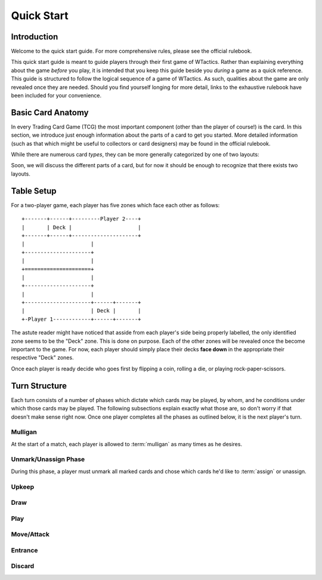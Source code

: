 Quick Start
===========

Introduction
------------
Welcome to the quick start guide. For more comprehensive rules, please see the
official rulebook.

This quick start guide is meant to guide players through their first game of
WTactics. Rather than explaining everything about the game *before* you play,
it is intended that you keep this guide beside you *during* a game as a quick
reference. This guide is structured to follow the logical sequence of a game of
WTactics. As such, qualities about the game are only revealed once they are
needed. Should you find yourself longing for more detail, links to the
exhaustive rulebook have been included for your convenience.

Basic Card Anatomy
------------------
In every Trading Card Game (TCG) the most important component (other than the
player of course!) is the card. In this section, we introduce just enough
information about the parts of a card to get you started. More detailed
information (such as that which might be useful to collectors or card
designers) may be found in the official rulebook. 

While there are numerous card *types*, they can be more generally categorized
by one of two layouts:

.. glossary::

   Creature Layout
      This layout is only used for creature types::

         +-----------------------+------+
         |                       |      |
         |                       +------+
         |                              |
         |                          +---+
         |                          |   |
         |                          |   |
         |                          |   |
         |                          |   |
         |                          |   |
         |                          |   |
         |                          |   |
         |                          +---+
         |                              |
         +------------------------------+
         |               |              |
         |               +--------------+
         |               |              |
         |               +--------------+
         |                              |
         |                              |
         |                              |
         |                  +-----+-----+
         |                  |     |     |
         +------------------+-----+-----+

   Support Layout
      All other card types use this layout::

         +--------------+--------+------+
         |              |        |      |
         +--------------+        +------+
         |              |               |
         +--------------+           +---+
         |                          |   |
         |                          |   |
         |                          |   |
         |                          |   |
         |                          |   |
         |                          +---+
         |                              |
         +------------------------------+
         |                              |
         |                              |
         |                              |
         |                              |
         |                              |
         |                              |
         |                              |
         |                              |
         |                              |
         +------------------------------+

Soon, we will discuss the different parts of a card, but for now it should be
enough to recognize that there exists two layouts.


Table Setup
-----------
For a two-player game, each player has five zones which face each other as
follows::

   +-------+------+---------Player 2----+
   |       | Deck |                     |
   +-------+------+---------------------+
   |                     |
   +---------------------+
   |                     |
   +=====================+
   |                     |
   +---------------------+
   |                     |
   +---------------------+------+-------+
   |                     | Deck |       |
   +-Player 1------------+------+-------+

The astute reader might have noticed that asside from each player's side being
properly labelled, the only identified zone seems to be the "Deck" zone. This
is done on purpose. Each of the other zones will be revealed once the become
important to the game. For now, each player should simply place their decks 
**face down** in the appropriate their respective "Deck" zones.

Once each player is ready decide who goes first by flipping a coin, rolling a
die, or playing rock-paper-scissors.

Turn Structure
--------------
Each turn consists of a number of phases which dictate which cards may be
played, by whom, and he conditions under which those cards may be played. The
following subsections explain exactly what those are, so don't worry if that
doesn't make sense right now. Once one player completes all the phases as
outlined below, it is the next player's turn. 

Mulligan
~~~~~~~~
At the start of a match, each player is allowed to :term:`mulligan` as many
times as he desires.

.. glossary:: 
   mulligan
      To mulligan means to shuffle the cards drawn back into the deck and draw
      the appropriate amount of cards. During the first mulligan, the
      appropriate amount of cards is the same amount of cards returned to the
      deck. In subsequent mulligans, the appropriate amount of cards is the 
      number of cards returned to the deck *minus* one.

      Example:

      If a player decides to perform three mulligans in a game that starts
      by drawing seven cards, he would:
         
      * return those seven cards to the deck, shuffle, and draw seven
        more
      
      * return those seven cards to the deck, shuffle, and raw *six* more

      * return those six cards to the deck and draw *five* more
      

Unmark/Unassign Phase
~~~~~~~~~~~~~~~~~~~~~
.. todo::
   * describe what happens during this phase
   * break down terms or concepts introduced by this phase
   * introduce zones affected by this phase

During this phase, a player must unmark all marked cards and
chose which cards he'd like to :term:`assign` or unassign.

.. glossary::
   mark 
      A card becomes marked 


Upkeep
~~~~~~
.. todo::
   * describe what happens during this phase
   * break down terms or concepts introduced by this phase
   * introduce zones affected by this phase

Draw
~~~~
.. todo::
   * describe what happens during this phase
   * break down terms or concepts introduced by this phase
   * introduce zones affected by this phase

Play
~~~~
.. todo::
   * describe what happens during this phase
   * break down terms or concepts introduced by this phase
   * introduce zones affected by this phase

Move/Attack
~~~~~~~~~~~
.. todo::
   * describe what happens during this phase
   * break down terms or concepts introduced by this phase
   * introduce zones affected by this phase

Entrance
~~~~~~~~
.. todo::
   * describe what happens during this phase
   * break down terms or concepts introduced by this phase
   * introduce zones affected by this phase

Discard
~~~~~~~
.. todo::
   * describe what happens during this phase
   * break down terms or concepts introduced by this phase
   * introduce zones affected by this phase
